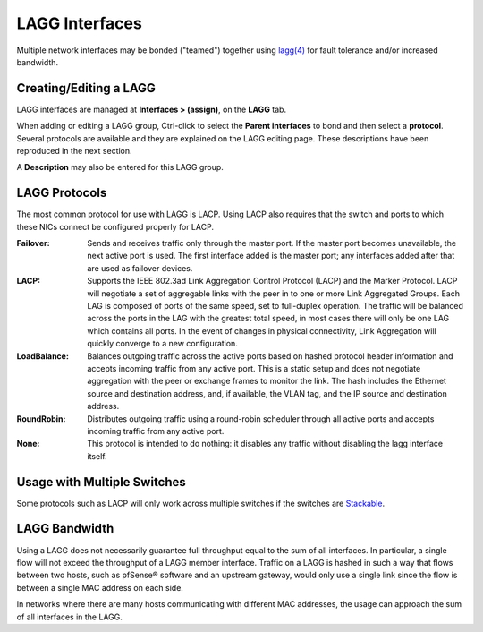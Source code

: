 LAGG Interfaces
===============

Multiple network interfaces may be bonded ("teamed") together using `lagg(4)`_
for fault tolerance and/or increased bandwidth.

Creating/Editing a LAGG
-----------------------

LAGG interfaces are managed at **Interfaces > (assign)**, on the **LAGG** tab.

When adding or editing a LAGG group, Ctrl-click to select the **Parent
interfaces** to bond and then select a **protocol**. Several protocols are
available and they are explained on the LAGG editing page. These descriptions
have been reproduced in the next section.

A **Description** may also be entered for this LAGG group.

LAGG Protocols
--------------

The most common protocol for use with LAGG is LACP. Using LACP also requires
that the switch and ports to which these NICs connect be configured properly for
LACP.

:Failover: Sends and receives traffic only through the master port. If the
  master port becomes unavailable, the next active port is used. The first
  interface added is the master port; any interfaces added after that are used
  as failover devices.
:LACP: Supports the IEEE 802.3ad Link Aggregation Control Protocol (LACP) and
  the Marker Protocol. LACP will negotiate a set of aggregable links with the
  peer in to one or more Link Aggregated Groups. Each LAG is composed of ports
  of the same speed, set to full-duplex operation. The traffic will be balanced
  across the ports in the LAG with the greatest total speed, in most cases there
  will only be one LAG which contains all ports. In the event of changes in
  physical connectivity, Link Aggregation will quickly converge to a new
  configuration.
:LoadBalance: Balances outgoing traffic across the active ports based on hashed
  protocol header information and accepts incoming traffic from any active port.
  This is a static setup and does not negotiate aggregation with the peer or
  exchange frames to monitor the link. The hash includes the Ethernet source and
  destination address, and, if available, the VLAN tag, and the IP source and
  destination address.
:RoundRobin: Distributes outgoing traffic using a round-robin scheduler through
  all active ports and accepts incoming traffic from any active port.
:None: This protocol is intended to do nothing: it disables any traffic without
  disabling the lagg interface itself.

Usage with Multiple Switches
----------------------------

Some protocols such as LACP will only work across multiple switches if the
switches are `Stackable`_.

LAGG Bandwidth
--------------

Using a LAGG does not necessarily guarantee full throughput equal to the sum of
all interfaces. In particular, a single flow will not exceed the throughput of a
LAGG member interface. Traffic on a LAGG is hashed in such a way that flows
between two hosts, such as pfSense® software and an upstream gateway, would only use a
single link since the flow is between a single MAC address on each side.

In networks where there are many hosts communicating with different MAC
addresses, the usage can approach the sum of all interfaces in the LAGG.

.. _lagg(4): https://www.freebsd.org/cgi/man.cgi?query=lagg&apropos=0&sektion=0&manpath=FreeBSD+11.2-RELEASE+and+Ports&arch=default&format=html
.. _Stackable: https://en.wikipedia.org/wiki/Stackable_switch

